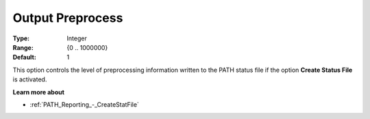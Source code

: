 .. _PATH_Reporting_-_Output_Preproc:


Output Preprocess
=================



:Type:	Integer	
:Range:	{0 .. 1000000}	
:Default:	1	



This option controls the level of preprocessing information written to the PATH status file if the option **Create Status File**  is activated.



**Learn more about** 

*	:ref:`PATH_Reporting_-_CreateStatFile`  



